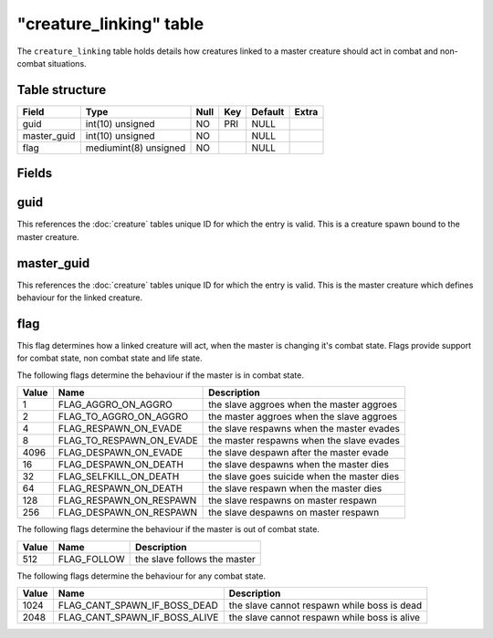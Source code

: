 .. _db-world-creature-linking:

=========================
"creature\_linking" table
=========================

The ``creature_linking`` table holds details how creatures linked to a
master creature should act in combat and non-combat situations.

Table structure
---------------

+----------------+-------------------------+--------+-------+-----------+---------+
| Field          | Type                    | Null   | Key   | Default   | Extra   |
+================+=========================+========+=======+===========+=========+
| guid           | int(10) unsigned        | NO     | PRI   | NULL      |         |
+----------------+-------------------------+--------+-------+-----------+---------+
| master\_guid   | int(10) unsigned        | NO     |       | NULL      |         |
+----------------+-------------------------+--------+-------+-----------+---------+
| flag           | mediumint(8) unsigned   | NO     |       | NULL      |         |
+----------------+-------------------------+--------+-------+-----------+---------+

Fields
------

guid
----

This references the :doc:`creature` tables unique ID for which
the entry is valid. This is a creature spawn bound to the master
creature.

master\_guid
------------

This references the :doc:`creature` tables unique ID for which
the entry is valid. This is the master creature which defines behaviour
for the linked creature.

flag
----

This flag determines how a linked creature will act, when the master is
changing it's combat state. Flags provide support for combat state, non
combat state and life state.

The following flags determine the behaviour if the master is in combat
state.

+---------+--------------------------------+-----------------------------------------------+
| Value   | Name                           | Description                                   |
+=========+================================+===============================================+
| 1       | FLAG\_AGGRO\_ON\_AGGRO         | the slave aggroes when the master aggroes     |
+---------+--------------------------------+-----------------------------------------------+
| 2       | FLAG\_TO\_AGGRO\_ON\_AGGRO     | the master aggroes when the slave aggroes     |
+---------+--------------------------------+-----------------------------------------------+
| 4       | FLAG\_RESPAWN\_ON\_EVADE       | the slave respawns when the master evades     |
+---------+--------------------------------+-----------------------------------------------+
| 8       | FLAG\_TO\_RESPAWN\_ON\_EVADE   | the master respawns when the slave evades     |
+---------+--------------------------------+-----------------------------------------------+
| 4096    | FLAG\_DESPAWN\_ON\_EVADE       | the slave despawn after the master evade      |
+---------+--------------------------------+-----------------------------------------------+
| 16      | FLAG\_DESPAWN\_ON\_DEATH       | the slave despawns when the master dies       |
+---------+--------------------------------+-----------------------------------------------+
| 32      | FLAG\_SELFKILL\_ON\_DEATH      | the slave goes suicide when the master dies   |
+---------+--------------------------------+-----------------------------------------------+
| 64      | FLAG\_RESPAWN\_ON\_DEATH       | the slave respawn when the master dies        |
+---------+--------------------------------+-----------------------------------------------+
| 128     | FLAG\_RESPAWN\_ON\_RESPAWN     | the slave respawns on master respawn          |
+---------+--------------------------------+-----------------------------------------------+
| 256     | FLAG\_DESPAWN\_ON\_RESPAWN     | the slave despawns on master respawn          |
+---------+--------------------------------+-----------------------------------------------+

The following flags determine the behaviour if the master is out of
combat state.

+---------+----------------+--------------------------------+
| Value   | Name           | Description                    |
+=========+================+================================+
| 512     | FLAG\_FOLLOW   | the slave follows the master   |
+---------+----------------+--------------------------------+

The following flags determine the behaviour for any combat state.

+---------+--------------------------------------+------------------------------------------------+
| Value   | Name                                 | Description                                    |
+=========+======================================+================================================+
| 1024    | FLAG\_CANT\_SPAWN\_IF\_BOSS\_DEAD    | the slave cannot respawn while boss is dead    |
+---------+--------------------------------------+------------------------------------------------+
| 2048    | FLAG\_CANT\_SPAWN\_IF\_BOSS\_ALIVE   | the slave cannot respawn while boss is alive   |
+---------+--------------------------------------+------------------------------------------------+


